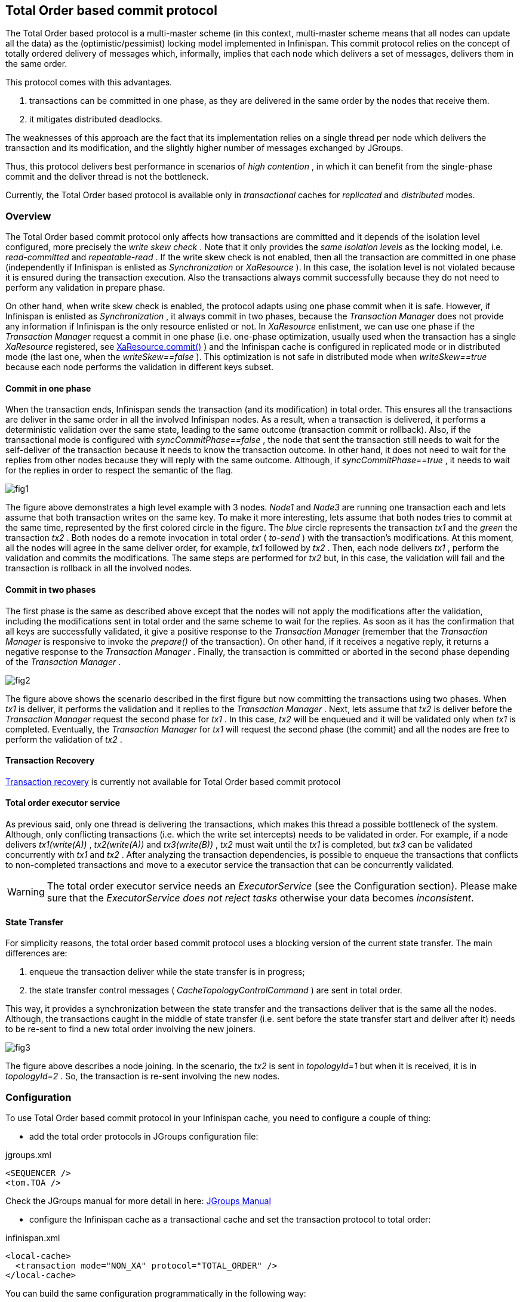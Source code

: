 ==  Total Order based commit protocol
The Total Order based protocol is a multi-master scheme (in this context, multi-master scheme means that all nodes can update all the data) as the (optimistic/pessimist) locking model implemented in Infinispan. This commit protocol relies on the concept of totally ordered delivery of messages which, informally, implies that each node which delivers a set of messages, delivers them in the same order.

This protocol comes with this advantages.

. transactions can be committed in one phase, as they are delivered in the same order by the nodes that receive them.
. it mitigates distributed deadlocks.

The weaknesses of this approach are the fact that its implementation relies on a single thread per node which delivers the transaction and its modification, and the slightly higher number of messages exchanged by JGroups.

Thus, this protocol delivers best performance in scenarios of _high contention_ , in which it can benefit from the single-phase commit and the deliver thread is not the bottleneck. 

Currently, the Total Order based protocol is available only in _transactional_ caches for _replicated_ and _distributed_ modes. 

=== Overview
The Total Order based commit protocol only affects how transactions are committed and it depends of the isolation level configured, more precisely the _write skew check_ . Note that it only provides the _same isolation levels_ as the locking model, i.e. _read-committed_ and _repeatable-read_ . If the write skew check is not enabled, then all the transaction are committed in one phase (independently if Infinispan is enlisted as _Synchronization_ or _XaResource_ ). In this case, the isolation level is not violated because it is ensured during the transaction execution. Also the transactions always commit successfully because they do not need to perform any validation in prepare phase. 

On other hand, when write skew check is enabled, the protocol adapts using one phase commit when it is safe. However, if Infinispan is enlisted as _Synchronization_ , it always commit in two phases, because the _Transaction Manager_ does not provide any information if Infinispan is the only resource enlisted or not. In _XaResource_ enlistment, we can use one phase if the _Transaction Manager_ request a commit in one phase (i.e. one-phase optimization, usually used when the transaction has a single _XaResource_ registered, see link:$$http://docs.jboss.org/jbossas/javadoc/4.0.5/j2ee/javax/transaction/xa/XAResource.html#commit(javax.transaction.xa.Xid, boolean)$$[XaResource.commit()] ) and the Infinispan cache is configured in replicated mode or in distributed mode (the last one, when the _writeSkew==false_ ). This optimization is not safe in distributed mode when _writeSkew==true_ because each node performs the validation in different keys subset. 

==== Commit in one phase
When the transaction ends, Infinispan sends the transaction (and its modification) in total order. This ensures all the transactions are deliver in the same order in all the involved Infinispan nodes. As a result, when a transaction is delivered, it performs a deterministic validation over the same state, leading to the same outcome (transaction commit or rollback). Also, if the transactional mode is configured with _syncCommitPhase==false_ , the node that sent the transaction still needs to wait for the self-deliver of the transaction because it needs to know the transaction outcome. In other hand, it does not need to wait for the replies from other nodes because they will reply with the same outcome. Although, if _syncCommitPhase==true_ , it needs to wait for the replies in order to respect the semantic of the flag. 

image::images/fig1.png[]

The figure above demonstrates a high level example with 3 nodes. _Node1_ and _Node3_ are running one transaction each and lets assume that both transaction writes on the same key. To make it more interesting, lets assume that both nodes tries to commit at the same time, represented by the first colored circle in the figure. The _blue_ circle represents the transaction _tx1_ and the _green_ the transaction _tx2_ . Both nodes do a remote invocation in total order ( _to-send_ ) with the transaction's modifications. At this moment, all the nodes will agree in the same deliver order, for example, _tx1_ followed by _tx2_ . Then, each node delivers _tx1_ , perform the validation and commits the modifications. The same steps are performed for _tx2_ but, in this case, the validation will fail and the transaction is rollback in all the involved nodes. 

==== Commit in two phases
The first phase is the same as described above except that the nodes will not apply the modifications after the validation, including the modifications sent in total order and the same scheme to wait for the replies. As soon as it has the confirmation that all keys are successfully validated, it give a positive response to the _Transaction Manager_ (remember that the _Transaction Manager_ is responsive to invoke the _prepare()_ of the transaction). On other hand, if it receives a negative reply, it returns a negative response to the _Transaction Manager_ . Finally, the transaction is committed or aborted in the second phase depending of the _Transaction Manager_ . 

image::images/fig2.png[]

The figure above shows the scenario described in the first figure but now committing the transactions using two phases. When _tx1_ is deliver, it performs the validation and it replies to the _Transaction Manager_ . Next, lets assume that _tx2_ is deliver before the _Transaction Manager_ request the second phase for _tx1_ . In this case, _tx2_ will be enqueued and it will be validated only when _tx1_ is completed. Eventually, the _Transaction Manager_ for _tx1_ will request the second phase (the commit) and all the nodes are free to perform the validation of _tx2_ . 

==== Transaction Recovery
<<_transaction_recovery, Transaction recovery>> is currently not available for Total Order based commit protocol 

==== Total order executor service
As previous said, only one thread is delivering the transactions, which makes this thread a possible bottleneck of the system. Although, only conflicting transactions (i.e. which the write set intercepts) needs to be validated in order. For example, if a node delivers _tx1(write(A))_ , _tx2(write(A))_ and _tx3(write(B))_ , _tx2_ must wait until the _tx1_ is completed, but _tx3_ can be validated concurrently with _tx1_ and _tx2_ . After analyzing the transaction dependencies, is possible to enqueue the transactions that conflicts to non-completed transactions and move to a executor service the transaction that can be concurrently validated. 

WARNING: The total order executor service needs an _ExecutorService_ (see the Configuration section). Please make sure that the _ExecutorService_ _does not reject tasks_ otherwise your data becomes _inconsistent_. 

==== State Transfer
For simplicity reasons, the total order based commit protocol uses a blocking version of the current state transfer. The main differences are:


. enqueue the transaction deliver while the state transfer is in progress;


.  the state transfer control messages ( _CacheTopologyControlCommand_ ) are sent in total order. 

This way, it provides a synchronization between the state transfer and the transactions deliver that is the same all the nodes. Although, the transactions caught in the middle of state transfer (i.e. sent before the state transfer start and deliver after it) needs to be re-sent to find a new total order involving the new joiners.

image::images/fig3.png[]

The figure above describes a node joining. In the scenario, the _tx2_ is sent in _topologyId=1_ but when it is received, it is in _topologyId=2_ . So, the transaction is re-sent involving the new nodes. 

=== Configuration

To use Total Order based commit protocol in your Infinispan cache, you need to configure a couple of thing:


* add the total order protocols in JGroups configuration file:

.jgroups.xml
[source,xml]
----

<SEQUENCER />
<tom.TOA />

----

Check the JGroups manual for more detail in here: link:$$http://jgroups.org/manual-3.x/html/index.html$$[JGroups Manual] 


* configure the Infinispan cache as a transactional cache and set the transaction protocol to total order:

.infinispan.xml
[source,xml]
----

<local-cache>
  <transaction mode="NON_XA" protocol="TOTAL_ORDER" />
</local-cache>

----

You can build the same configuration programmatically in the following way:

[source,java]
----

ConfigurationBuilder cb = new ConfigurationBuilder();
cb.transaction().transactionMode(TransactionMode.TRANSACTIONAL).transactionProtocol(TransactionProtocol.TOTAL_ORDER);

----

Optionally, you can configure the total order executor to use your own executor services. By default, it creates an executor service with _coreThreads=1_ and _maxThreads=32_ . It can be configured in the following way: 

.infinispan.xml
[source,xml]
----
<infinispan>
   <threads>
      <blocking-bounded-queue-thread-pool name="custom-totalorder"
            core-threads="1" max-threads="32"/>
   </threads>
   <cache-container>
      <transport total-order-executor="custom-totalorder" />
   </cache-container>
</infinispan>

----

or programmaticaly:

[source,java]
----

GlobalConfigurationBuilder gcb = new GlobalConfigurationBuilder();
gcb.transport().totalOrderThreadPool().threadPoolFactory(
   new BlockingThreadPoolExecutorFactory(32, 1, 10000, 60000));

----

Beside the _coreThreads_ and the _maxThreads_ , the _DefaultExecutorFactory_ also accepts as properties as the _queueSize_ , _keepAliveTime_ (in milliseconds), _threadPriority_ , _threadNamePrefix_ and _threadNameSuffix_ . Note that, this parameters are used by the _ExecutorService_ . The total order executor uses an unbouded queue. Also, when you provide an _ExecutorService_ , make sure that _it will no reject tasks_ , otherwise your data can became _inconsistent_ . 

=== Total Order support in JGroups.
==== SEQUENCER
The _SEQUENCER_ protocol ensures total order involving all the members in the cluster. It is a sequencer-based implementation in which the sender forwards the messages to a sequencer (the current cluster coordinator), and the sequencer sends it back to the cluster on behalf of the original sender. Because it is always the same sender (whose messages are delivered in FIFO order), a global (or total) order is established. 

image::images/fig4.png[]

The figure above shows the the communication steps to total order broadcast two messages _M1_ and _M2_ from different senders. Below, the figure shows the communication steps needed to commit a single transaction, when two phase are used. The dotted line represents the communications steps performed by the _SEQUENCER_ . As it is possible to see, ensure total order is not a cheap operation and it has a cost of an extra communication step comparing with the lock based implementation. 

image::images/fig5.png[]

More information about the _SEQUENCER_ in JGroups manual: link:$$http://jgroups.org/manual-3.x/html/protlist.html#SEQUENCER$$[SEQUENCER - JGroups Manual page] 

==== TOA - Total Order Anycast
The _TOA_ protocol is implemented based on the Skeen Algorithm. Each node has an ordered (by the message logical clock) queue with the messages and a local logical clock and it works in a centralized way. The sender sends _N_ unicast messages with the data to all destination nodes. When the message is received, each replica increments it logical clock and it sends back the value to the sender. Meanwhile, the message is put on the queue with the value of logical clock and marked as _temporary_ . The sender collects all values and calculates the maximum value of them. Finally it sends other _N_ unicast message with the final value of the message. This number indicates the final order number of deliver for the message. Each replica updates it logical clock, if the value is lower than the final value received, and updates the message in the queue, re-ordered if necessary. Then the message is marked as _final_ . The messages are delivered when it is on the top of the queue and is _final_ . The figure below explains in a graphical way how it is done. 

image::images/Multicast-3-phases.png[]

The next figure show one transaction to be committed in detail, including all the communication steps. The dotted line represents the messages exchanged by _TOA_ and the solid lines a single unicast message. This figure shows that the total order protocol has 2 more communications steps than the lock based implementation. 
 
image::images/fig6.png[]

More information about the Total Order Anycast in JGroups manual: link:$$http://jgroups.org/manual-3.x/html/protlist.html#TOA$$[TOA - JGroups Manual page] 

=== Benchmark results
In order to compare the performance of total order with the locking model, link:$$https://github.com/radargun/radargun/wiki$$[RadarGun] was used to perform a benchmark evaluation in two different scenarios: a _no contention_ scenario and a _contention_ scenario. 

The Infinispan configuration used is:

.infinispan.xml
[source, xml]
----
<infinispan>
   <jgroups>
      <stack-file name="external" path="jgroups/jgroups.xml"/>
   </jgroups>
   <cache-container default-cache="default">
      <transport cluster="x" stack="external">
      <replicated-cache name="default" mode="SYNC" remote-timeout="10000">
         <transaction transaction-manager-lookup="org.infinispan.transaction.lookup.GenericTransactionManagerLookup"
                      mode="NON_XA" protocol="TOTAL_ORDER" />
           <locking concurrency-level="1000" striping="false"
                    isolation="REPEATABLE_READ" write-skew="true"/> <!-- write-skew="false" for the no write skew experiments -->
           <state-transfer enabled="false"/>
      </replicated-cache>
      <replicated-cache name="testCache"/>
   </cache-container>
</infinispan>

----

and the benchmark configuration, using link:https://github.com/radargun/radargun[Radar Gun], is:

.benchmark.xml
[source, xml]
----

...
    <benchmark initSize="2" maxSize="${10:slaves}" increment="2">
        <DestroyWrapper runOnAllSlaves="true"/>
        <StartCluster staggerSlaveStartup="true" delayAfterFirstSlaveStarts="5000" delayBetweenStartingSlaves="500"/>
        <ClusterValidation partialReplication="false"/>
        <StressTestWarmup duration="1m" opsCountStatusLog="5000" numThreads="8" transactionSize="10"
                          useTransactions="true" writePercentage="50" numEntries="1000" sharedKeys="false"/>
        <StressTest duration="5m" opsCountStatusLog="5000" numThreads="8" transactionSize="10"
                    useTransactions="true" writePercentage="50" numEntries="1000" sharedKeys="false"/>
        <CsvReportGeneration targetDir="no_contention"/>
        <ClearCluster/>
        <StressTestWarmup duration="1m" opsCountStatusLog="5000" numThreads="8" transactionSize="10"
                          useTransactions="true" writePercentage="50" numEntries="1000" sharedKeys="true"/>
        <StressTest duration="5m" opsCountStatusLog="5000" numThreads="8" transactionSize="10"
                    useTransactions="true" writePercentage="50" numEntries="1000" sharedKeys="true"/>
        <CsvReportGeneration targetDir="contention"/>
    </benchmark>
...

----

The difference between the contention and no contention is the pool of key. In the first case the pool of keys are shared among all the threads (and nodes) and in the last case each threads has it own private pool of keys.

The first group of plots shows the performance in the _contented_ scenario: 

 
image::images/contention.png[]

and the next group of plots the _no contended_ scenario: 

image::images/no-contention.png[]
 

